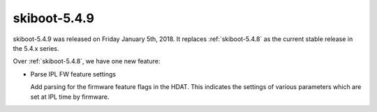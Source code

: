.. _skiboot-5.4.9:

=============
skiboot-5.4.9
=============

skiboot-5.4.9 was released on Friday January 5th, 2018. It replaces
:ref:`skiboot-5.4.8` as the current stable release in the 5.4.x series.

Over :ref:`skiboot-5.4.8`, we have one new feature:

- Parse IPL FW feature settings

  Add parsing for the firmware feature flags in the HDAT. This
  indicates the settings of various parameters which are set at IPL time
  by firmware.
